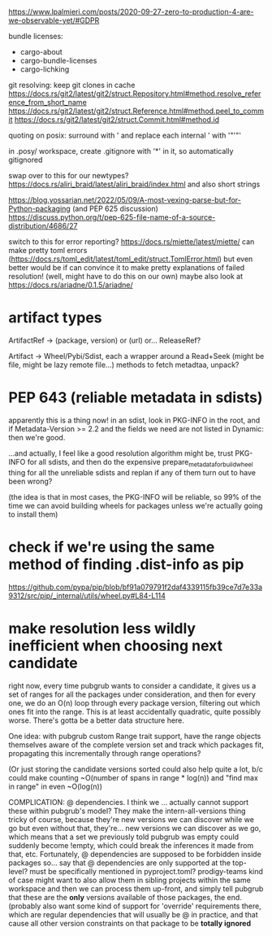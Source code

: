 https://www.lpalmieri.com/posts/2020-09-27-zero-to-production-4-are-we-observable-yet/#GDPR

bundle licenses:
 - cargo-about
 - cargo-bundle-licenses
 - cargo-lichking


git resolving:
keep git clones in cache
https://docs.rs/git2/latest/git2/struct.Repository.html#method.resolve_reference_from_short_name
https://docs.rs/git2/latest/git2/struct.Reference.html#method.peel_to_commit
https://docs.rs/git2/latest/git2/struct.Commit.html#method.id


quoting on posix: surround with ' and replace each internal ' with '"'"'


in .posy/ workspace, create .gitignore with '*' in it, so automatically gitignored


swap over to this for our newtypes?
https://docs.rs/aliri_braid/latest/aliri_braid/index.html
and also short strings


https://blog.yossarian.net/2022/05/09/A-most-vexing-parse-but-for-Python-packaging (and PEP 625 discussion)
https://discuss.python.org/t/pep-625-file-name-of-a-source-distribution/4686/27


switch to this for error reporting? https://docs.rs/miette/latest/miette/
can make pretty toml errors (https://docs.rs/toml_edit/latest/toml_edit/struct.TomlError.html)
but even better would be if can convince it to make pretty explanations of failed resolution! (well, might have to do this on our own)
maybe also look at https://docs.rs/ariadne/0.1.5/ariadne/

* artifact types

ArtifactRef -> (package, version) or (url)
  or... ReleaseRef?

Artifact -> Wheel/Pybi/Sdist, each a wrapper around a Read+Seek (might be file, might be lazy remote file...)
  methods to fetch metadtaa, unpack?


* PEP 643 (reliable metadata in sdists)
apparently this is a thing now! in an sdist, look in PKG-INFO in the root, and if Metadata-Version >= 2.2 and the fields we need are not listed in Dynamic: then we're good.

...and actually, I feel like a good resolution algorithm might be, trust PKG-INFO for all sdists, and then do the expensive prepare_metadata_for_build_wheel thing for all the unreliable sdists and replan if any of them turn out to have been wrong?

(the idea is that in most cases, the PKG-INFO will be reliable, so 99% of the time we can avoid building wheels for packages unless we're actually going to install them)

* check if we're using the same method of finding .dist-info as pip
https://github.com/pypa/pip/blob/bf91a079791f2daf4339115fb39ce7d7e33a9312/src/pip/_internal/utils/wheel.py#L84-L114


* make resolution less wildly inefficient when choosing next candidate
right now, every time pubgrub wants to consider a candidate, it gives us a set of ranges for all the packages under consideration, and then for every one, we do an O(n) loop through every package version, filtering out which ones fit into the range.
This is at least accidentally quadratic, quite possibly worse. There's gotta be a better data structure here.

One idea: with pubgrub custom Range trait support, have the range objects themselves aware of the complete version set and track which packages fit, propagating this incrementally through range operations?

(Or just storing the candidate versions sorted could also help quite a lot, b/c could make counting ~O(number of spans in range * log(n)) and "find max in range" in even ~O(log(n))

COMPLICATION: @ dependencies.
I think we ... actually cannot support these within pubgrub's model?
They make the intern-all-versions thing tricky of course, because they're new versions we can discover while we go
but even without that, they're... new versions we can discover as we go, which means that a set we previously told pubgrub was empty could suddenly become !empty, which could break the inferences it made from that, etc.
Fortunately, @ dependencies are supposed to be forbidden inside packages
so... say that @ dependencies are only supported at the top-level? must be specifically mentioned in pyproject.toml?
  prodigy-teams kind of case might want to also allow them in sibling projects within the same workspace
and then we can process them up-front, and simply tell pubgrub that these are the *only* versions available of those packages, the end.
(probably also want some kind of support for 'override' requirements there, which are regular dependencies that will usually be @ in practice, and that cause all other version constraints on that package to be *totally ignored*
